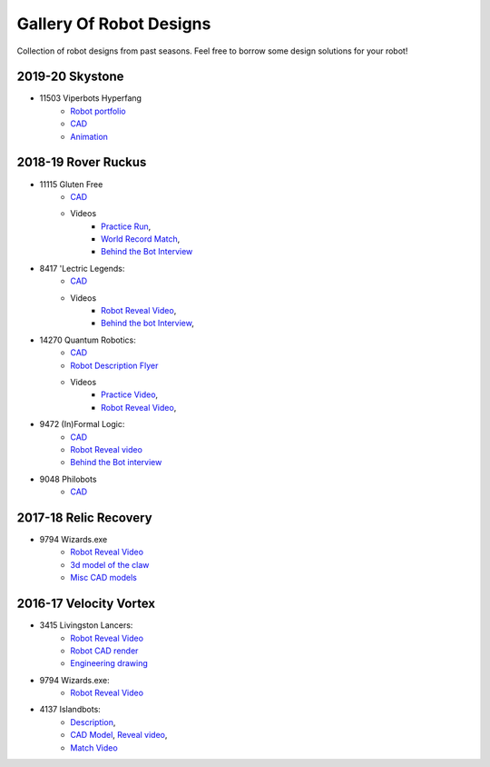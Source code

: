 ========================
Gallery Of Robot Designs
========================
Collection of robot designs from past seasons. Feel free to borrow some
design solutions for your robot!

2019-20 Skystone
----------------
* 11503 Viperbots Hyperfang
    * `Robot portfolio <https://docs.google.com/presentation/d/1MtXrXihTsF2XNWUVU9fH8fmdqNRnnIpUPR5ZxJDZaH0/edit?usp=sharing>`_
    * `CAD <https://myhub.autodesk360.com/ue2d6cfee/shares/public/SH919a0QTf3c32634dcfc62291ba1fe920f7>`_
    * `Animation <https://drive.google.com/open?id=1wCHZ42TfqL1imSi1w5dGu1kQKBtCGrvr>`_


2018-19 Rover Ruckus
--------------------
* 11115 Gluten Free
    * `CAD <https://a360.co/2Sk71wV>`_
    * Videos
        * `Practice Run <https://www.youtube.com/watch?v=NQvhvYJXVMA>`_,
        * `World Record Match <https://www.youtube.com/watch?v=Nm3ff5JqvzM>`_,
        * `Behind the Bot Interview <https://www.youtube.com/watch?v=zun--sNljks>`_
* 8417 'Lectric Legends:
    * `CAD <https://a360.co/385w8Kr>`_
    * Videos
        * `Robot Reveal Video <https://drive.google.com/file/d/1O44wlNqllfe16ktQYHCRPb-YUxIXzPUp/view>`_,
        * `Behind the bot Interview <https://www.youtube.com/watch?v=IW70TEpFtxM>`_,
* 14270 Quantum Robotics:
    * `CAD <https://myhub.autodesk360.com/ue2b699be/g/shares/SH56a43QTfd62c1cd968e7fc6e5b3808809c>`_
    * `Robot Description Flyer <https://qrobotics.eu/media/resources/2018-2019/mti.pdf>`_
    * Videos
        * `Practice Video <https://www.youtube.com/watch?v=v4Jpfe0eJUc>`_,
        * `Robot Reveal Video <https://www.youtube.com/watch?v=v4XP_VJ7nZU>`_,
* 9472 (In)Formal Logic:
    * `CAD <https://a360.co/2OPwMUJ>`_
    * `Robot Reveal video <https://www.youtube.com/watch?v=pMI2PXhnlS0>`_
    * `Behind the Bot interview <https://www.youtube.com/watch?v=6PjfbOV496c>`_
* 9048 Philobots
    * `CAD <https://myhub.autodesk360.com/ue2d6cfee/shares/public/SH919a0QTf3c32634dcf1857225708295441>`_

2017-18 Relic Recovery
----------------------
* 9794 Wizards.exe
    * `Robot Reveal Video <https://www.youtube.com/watch?v=wBmb-4cu4Vs>`_
    * `3d model of the claw <https://www.thingiverse.com/thing:2785600>`_
    * `Misc CAD models <https://drive.google.com/drive/folders/1Ng-DqcyMdsfpHy7Mc6W0cfxUMahaA2Sn>`_


2016-17 Velocity Vortex
-----------------------
* 3415 Livingston Lancers:
    * `Robot Reveal Video <https://www.youtube.com/watch?v=8jvF94d46cs>`_
    * `Robot CAD render <https://drive.google.com/open?id=1oCy7M8DCr8fLGUcjR6L4Akm1JUgkqhYt>`_
    * `Engineering drawing <https://drive.google.com/open?id=1YQMyEWS5sPdL1YOPntXIR0FdsY30-G6H>`_
* 9794 Wizards.exe:
    * `Robot Reveal Video <https://www.youtube.com/watch?v=pJs-R-j0zXg>`_
* 4137 Islandbots:
    * `Description <https://docs.google.com/document/d/1RMsGYUu_mo943I42diFhakRUgHF-Bi4TcWEwkxHUE9g/edit?usp=sharing>`_,
    * `CAD Model <https://a360.co/2zmSCb4>`_, `Reveal video <https://www.youtube.com/watch?v=acWoCPkWOZs>`_,
    * `Match Video <https://www.youtube.com/watch?v=myq3DyHqM0w>`_
